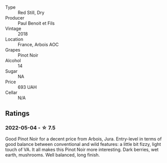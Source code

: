#+attr_html: :class wine-main-image
[[file:/images/3c/a3a174-d541-4c3c-a988-dc286fb421d7/2022-05-08-15-03-09-BFF3464B-3D6B-4BA0-A1C6-2B9371762F61-1-105-c.webp]]

- Type :: Red Still, Dry
- Producer :: Paul Benoit et Fils
- Vintage :: 2018
- Location :: France, Arbois AOC
- Grapes :: Pinot Noir
- Alcohol :: 14
- Sugar :: NA
- Price :: 693 UAH
- Cellar :: N/A

** Ratings

*** 2022-05-04 - ☆ 7.5

Good Pinot Noir for a decent price from Arbois, Jura. Entry-level in terms of good balance between conventional and wild features: a little bit fizzy, light touch of VA. It all makes this Pinot Noir more interesting. Dark berries, wet earth, mushrooms. Well balanced, long finish.

